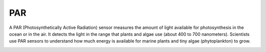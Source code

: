 PAR
++++++++++++++++++
A PAR (Photosynthetically Active Radiation) sensor measures the amount of light available for photosynthesis in the ocean or in the air.
It detects the light in the range that plants and algae use (about 400 to 700 nanometers). Scientists use PAR sensors to understand how much energy is available for marine plants and tiny algae (phytoplankton) to grow.

.. image:: /images/PAR.png

